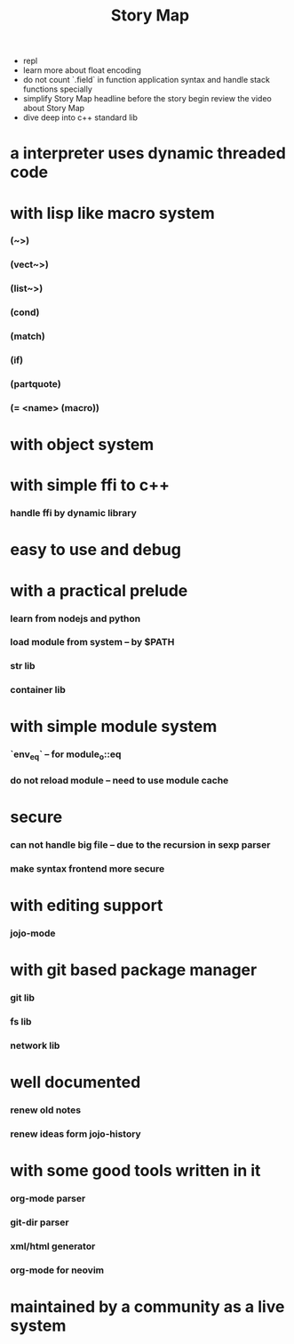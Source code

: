 #+html_head: <link rel="stylesheet" href="css/org-page.css"/>
#+title: Story Map
- repl
- learn more about float encoding
- do not count `.field` in function application syntax
  and handle stack functions specially
- simplify Story Map headline before the story begin
  review the video about Story Map
- dive deep into c++ standard lib
* a interpreter uses dynamic threaded code
* with lisp like macro system
*** (~>)
*** (vect~>)
*** (list~>)
*** (cond)
*** (match)
*** (if)
*** (partquote)
*** (= <name> (macro))
* with object system
* with simple ffi to c++
*** handle ffi by dynamic library
* easy to use and debug
* with a practical prelude
*** learn from nodejs and python
*** load module from system -- by $PATH
*** str lib
*** container lib
* with simple module system
*** `env_eq` -- for module_o::eq
*** do not reload module -- need to use module cache
* secure
*** can not handle big file -- due to the recursion in sexp parser
*** make syntax frontend more secure
* with editing support
*** jojo-mode
* with git based package manager
*** git lib
*** fs lib
*** network lib
* well documented
*** renew old notes
*** renew ideas form jojo-history
* with some good tools written in it
*** org-mode parser
*** git-dir parser
*** xml/html generator
*** org-mode for neovim
* maintained by a community as a live system
